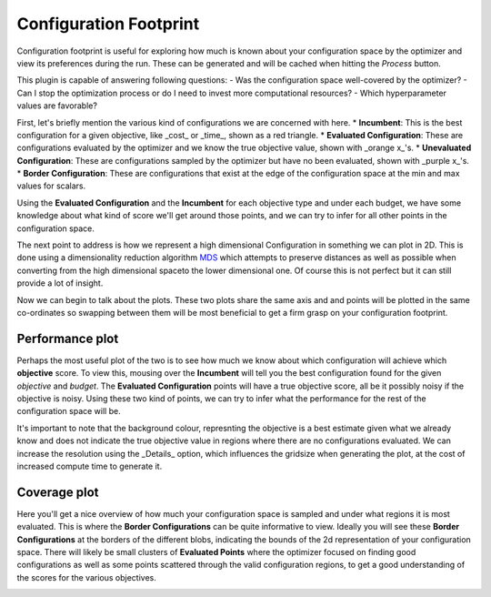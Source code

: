 Configuration Footprint
=======================

Configuration footprint is useful for exploring how much is known about your configuration space by
the optimizer and view its preferences during the run. These can be generated and will be cached
when hitting the `Process` button.

This plugin is capable of answering following questions:
- Was the configuration space well-covered by the optimizer?
- Can I stop the optimization process or do I need to invest more computational resources?
- Which hyperparameter values are favorable?

First, let's briefly mention the various kind of configurations we are concerned with here.
* **Incumbent**: This is the best configuration for a given objective, like _cost_ or _time_, shown
as a red triangle.
* **Evaluated Configuration**: These are configurations evaluated by the optimizer and we know the
true objective value, shown with _orange x_'s.
* **Unevaluated Configuration**: These are configurations sampled by the optimizer but have no been
evaluated, shown with _purple x_'s.
* **Border Configuration**: These are configurations that exist at the edge of the configuration
space at the min and max values for scalars.

Using the **Evaluated Configuration** and the **Incumbent** for each objective type and under each
budget, we have some knowledge about what kind of score we'll get around those points, and we can
try to infer for all other points in the configuration space.

The next point to address is how we represent a high dimensional Configuration in something we can
plot in 2D. This is done using a dimensionality reduction algorithm
`MDS <https://en.wikipedia.org/wiki/Multidimensional_scaling>`_ which attempts to preserve distances
as well as possible when converting from the high dimensional spaceto the lower dimensional one.
Of course this is not perfect but it can still provide a lot of insight.

Now we can begin to talk about the plots. These two plots share the same axis and and points will be
plotted in the same co-ordinates so swapping between them will be most beneficial to get a firm
grasp on your configuration footprint.


Performance plot
----------------
Perhaps the most useful plot of the two is to see how much we know about which configuration will
achieve which **objective** score. To view this, mousing over the **Incumbent** will tell you the
best configuration found for the given *objective* and *budget*. The **Evaluated Configuration**
points will have a true objective score, all be it possibly noisy if the objective is noisy.
Using these two kind of points, we can try to infer what the performance for the rest of the
configuration space will be.

It's important to note that the background colour, represnting the objective is a best estimate
given what we already know and does not indicate the true objective value in regions where there
are no configurations evaluated. We can increase the resolution using the _Details_ option, which
influences the gridsize when generating the plot, at the cost of increased compute time to generate
it.


Coverage plot
-------------
Here you'll get a nice overview of how much your configuration space is sampled and under what
regions it is most evaluated. This is where the **Border Configurations** can be quite informative
to view. Ideally you will see these **Border Configurations** at the borders of the different blobs,
indicating the bounds of the 2d representation of your configuration space. There will likely be
small clusters of **Evaluated Points** where the optimizer focused on finding good configurations
as well as some points scattered through the valid configuration regions, to get a good
understanding of the scores for the various objectives.


.. image:: ../images/plugins/configuration_footprint.png
